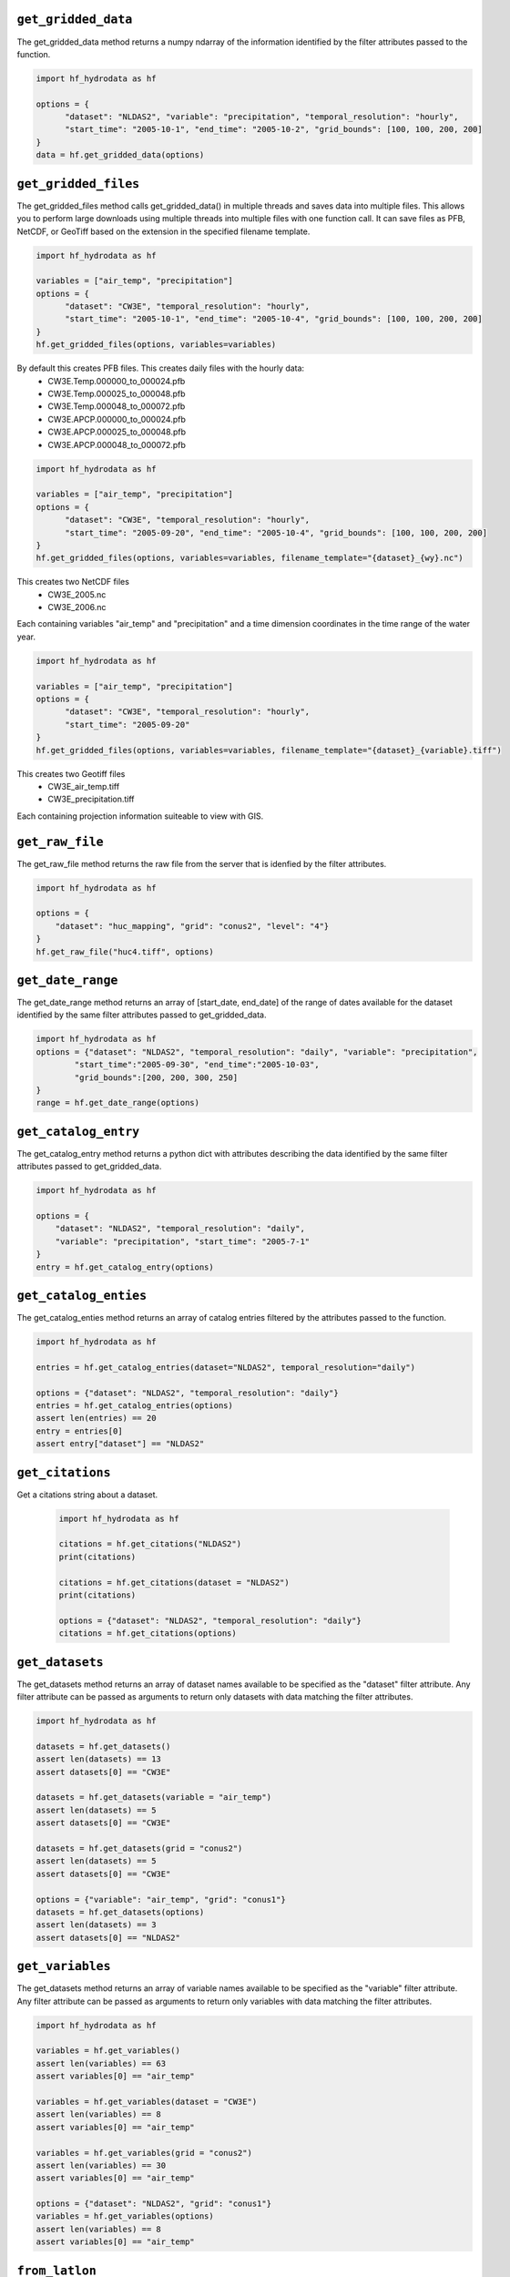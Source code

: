 .. _gridded_methods:

``get_gridded_data``
-----------------------
The get_gridded_data method returns a numpy ndarray of the information
identified by the filter attributes passed to the function.

.. code-block:: python

      import hf_hydrodata as hf

      options = {
            "dataset": "NLDAS2", "variable": "precipitation", "temporal_resolution": "hourly",
            "start_time": "2005-10-1", "end_time": "2005-10-2", "grid_bounds": [100, 100, 200, 200]
      }
      data = hf.get_gridded_data(options)

``get_gridded_files``
-----------------------
The get_gridded_files method calls get_gridded_data() in multiple threads and saves data into multiple files.
This allows you to perform large downloads using multiple threads into multiple files with one function call.
It can save files as PFB, NetCDF, or GeoTiff based on the extension in the specified filename template.

.. code-block:: python

      import hf_hydrodata as hf

      variables = ["air_temp", "precipitation"]
      options = {
            "dataset": "CW3E", "temporal_resolution": "hourly",
            "start_time": "2005-10-1", "end_time": "2005-10-4", "grid_bounds": [100, 100, 200, 200]
      }
      hf.get_gridded_files(options, variables=variables)

By default this creates PFB files. This creates daily files with the hourly data:
    *   CW3E.Temp.000000_to_000024.pfb
    *   CW3E.Temp.000025_to_000048.pfb
    *   CW3E.Temp.000048_to_000072.pfb
    *   CW3E.APCP.000000_to_000024.pfb
    *   CW3E.APCP.000025_to_000048.pfb
    *   CW3E.APCP.000048_to_000072.pfb

.. code-block:: python

      import hf_hydrodata as hf

      variables = ["air_temp", "precipitation"]
      options = {
            "dataset": "CW3E", "temporal_resolution": "hourly",
            "start_time": "2005-09-20", "end_time": "2005-10-4", "grid_bounds": [100, 100, 200, 200]
      }
      hf.get_gridded_files(options, variables=variables, filename_template="{dataset}_{wy}.nc")

This creates two NetCDF files
    *   CW3E_2005.nc
    *   CW3E_2006.nc
Each containing variables "air_temp" and "precipitation" and a time dimension coordinates in the time range of the water year.

.. code-block:: python

      import hf_hydrodata as hf

      variables = ["air_temp", "precipitation"]
      options = {
            "dataset": "CW3E", "temporal_resolution": "hourly",
            "start_time": "2005-09-20"
      }
      hf.get_gridded_files(options, variables=variables, filename_template="{dataset}_{variable}.tiff")

This creates two Geotiff files
    *   CW3E_air_temp.tiff
    *   CW3E_precipitation.tiff
Each containing projection information suiteable to view with GIS.

``get_raw_file``
-------------------
The get_raw_file method returns the raw file from the server that
is idenfied by the filter attributes.

.. code-block:: python

    import hf_hydrodata as hf

    options = {
        "dataset": "huc_mapping", "grid": "conus2", "level": "4"}
    }
    hf.get_raw_file("huc4.tiff", options)

``get_date_range``
--------------------
The get_date_range method returns an array of [start_date, end_date] 
of the range of dates available for the dataset identified by
the same filter attributes passed to get_gridded_data.

.. code-block:: python

    import hf_hydrodata as hf
    options = {"dataset": "NLDAS2", "temporal_resolution": "daily", "variable": "precipitation",
            "start_time":"2005-09-30", "end_time":"2005-10-03",
            "grid_bounds":[200, 200, 300, 250]
    }
    range = hf.get_date_range(options)

``get_catalog_entry``
-----------------------
The get_catalog_entry method returns a python dict with attributes
describing the data identified by
the same filter attributes passed to get_gridded_data.

.. code-block:: python

    import hf_hydrodata as hf

    options = {
        "dataset": "NLDAS2", "temporal_resolution": "daily",
        "variable": "precipitation", "start_time": "2005-7-1"
    }
    entry = hf.get_catalog_entry(options)

``get_catalog_enties``
-----------------------
The get_catalog_enties method returns an array of catalog entries
filtered by the attributes passed to the function.

.. code-block:: python

    import hf_hydrodata as hf

    entries = hf.get_catalog_entries(dataset="NLDAS2", temporal_resolution="daily")

    options = {"dataset": "NLDAS2", "temporal_resolution": "daily"}
    entries = hf.get_catalog_entries(options)
    assert len(entries) == 20
    entry = entries[0]
    assert entry["dataset"] == "NLDAS2"    

``get_citations``
-----------------
Get a citations string about a dataset.

    .. code-block:: python

        import hf_hydrodata as hf  

        citations = hf.get_citations("NLDAS2")      
        print(citations)

        citations = hf.get_citations(dataset = "NLDAS2")
        print(citations)

        options = {"dataset": "NLDAS2", "temporal_resolution": "daily"}
        citations = hf.get_citations(options)
        
``get_datasets``
------------------
The get_datasets method returns an array of dataset names available
to be specified as the "dataset" filter attribute. Any filter
attribute can be passed as arguments to return only datasets with
data matching the filter attributes.

.. code-block:: python

    import hf_hydrodata as hf

    datasets = hf.get_datasets()
    assert len(datasets) == 13
    assert datasets[0] == "CW3E"

    datasets = hf.get_datasets(variable = "air_temp")
    assert len(datasets) == 5
    assert datasets[0] == "CW3E"

    datasets = hf.get_datasets(grid = "conus2")
    assert len(datasets) == 5
    assert datasets[0] == "CW3E"

    options = {"variable": "air_temp", "grid": "conus1"}
    datasets = hf.get_datasets(options)
    assert len(datasets) == 3
    assert datasets[0] == "NLDAS2"    

``get_variables``
------------------
The get_datasets method returns an array of variable names available
to be specified as the "variable" filter attribute.
Any filter
attribute can be passed as arguments to return only variables with
data matching the filter attributes.

.. code-block:: python

    import hf_hydrodata as hf

    variables = hf.get_variables()
    assert len(variables) == 63
    assert variables[0] == "air_temp"

    variables = hf.get_variables(dataset = "CW3E")
    assert len(variables) == 8
    assert variables[0] == "air_temp"

    variables = hf.get_variables(grid = "conus2")
    assert len(variables) == 30
    assert variables[0] == "air_temp"

    options = {"dataset": "NLDAS2", "grid": "conus1"}
    variables = hf.get_variables(options)
    assert len(variables) == 8
    assert variables[0] == "air_temp"    

``from_latlon``
-------------------
This converts a lat/lon point or an array of lat/lon points to grid coordiates.

.. code-block:: python

    import hf_hydrodata as hf

    (x, y) = hf.from_latlon("conus1", 31.759219, -115.902573)
    latlon_bounds = hf.from_latlon("conus1", *[31.651836, -115.982367, 31.759219, -115.902573])
    
``to_latlon``
----------------
This converts an x,y grid point or an array of x,y grid points to lat/lon coordinates.

.. code-block:: python

    import hf_hydrodata as hf

    (lat, lon) = hf.to_latlon("conus1", 10, 10)
    latlon_bounds = hf.to_latlon("conus1", *[0, 0, 20, 20])
    (lat, lon) = hf.to_latlon("conus1", 10.5, 10.5)

``get_huc_from_xy``
--------------------
This returns a HUC id that contains an x,y grid point.

.. code-block:: python

    import hf_hydrodata as hf

    huc_id = hf.get_huc_from_xy("conus1", 6, 300, 100)
    assert huc_id == "181001"

``get_huc_from_latlon``
------------------------
This returns a HUC id from a lat/lon coordinate.

.. code-block:: python

    import hf_hydrodata as hf

    huc_id = hf.get_huc_from_latlon("conus1", 6, 34.48, -115.63)
    assert huc_id == "181001"

``get_huc_bbox``
-----------------
This returns the bounding box of a list of HUC ids in grid coordinates.

.. code-block:: python

    import hf_hydrodata as hf

    bbox = hf.get_huc_bbox("conus1", ["181001"])
    assert bbox == (1, 167, 180, 378)
